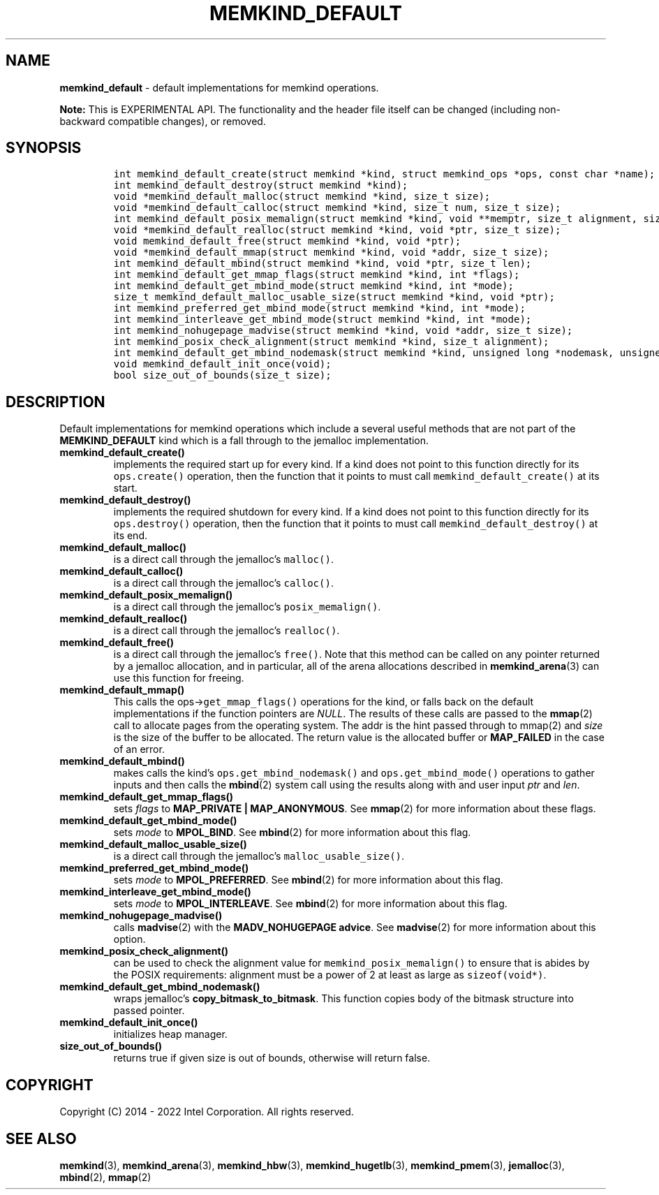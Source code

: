 .\" Automatically generated by Pandoc 2.9.2.1
.\"
.TH "MEMKIND_DEFAULT" "3" "2023-01-11" "MEMKIND_DEFAULT | MEMKIND Programmer's Manual"
.hy
.\" SPDX-License-Identifier: BSD-2-Clause
.\" Copyright "2014-2022", Intel Corporation
.SH NAME
.PP
\f[B]memkind_default\f[R] - default implementations for memkind
operations.
.PP
\f[B]Note:\f[R] This is EXPERIMENTAL API.
The functionality and the header file itself can be changed (including
non-backward compatible changes), or removed.
.SH SYNOPSIS
.IP
.nf
\f[C]
int memkind_default_create(struct memkind *kind, struct memkind_ops *ops, const char *name);
int memkind_default_destroy(struct memkind *kind);
void *memkind_default_malloc(struct memkind *kind, size_t size);
void *memkind_default_calloc(struct memkind *kind, size_t num, size_t size);
int memkind_default_posix_memalign(struct memkind *kind, void **memptr, size_t alignment, size_t size);
void *memkind_default_realloc(struct memkind *kind, void *ptr, size_t size);
void memkind_default_free(struct memkind *kind, void *ptr);
void *memkind_default_mmap(struct memkind *kind, void *addr, size_t size);
int memkind_default_mbind(struct memkind *kind, void *ptr, size_t len);
int memkind_default_get_mmap_flags(struct memkind *kind, int *flags);
int memkind_default_get_mbind_mode(struct memkind *kind, int *mode);
size_t memkind_default_malloc_usable_size(struct memkind *kind, void *ptr);
int memkind_preferred_get_mbind_mode(struct memkind *kind, int *mode);
int memkind_interleave_get_mbind_mode(struct memkind *kind, int *mode);
int memkind_nohugepage_madvise(struct memkind *kind, void *addr, size_t size);
int memkind_posix_check_alignment(struct memkind *kind, size_t alignment);
int memkind_default_get_mbind_nodemask(struct memkind *kind, unsigned long *nodemask, unsigned long maxnode);
void memkind_default_init_once(void);
bool size_out_of_bounds(size_t size);
\f[R]
.fi
.SH DESCRIPTION
.PP
Default implementations for memkind operations which include a several
useful methods that are not part of the \f[B]MEMKIND_DEFAULT\f[R] kind
which is a fall through to the jemalloc implementation.
.TP
\f[B]\f[CB]memkind_default_create()\f[B]\f[R]
implements the required start up for every kind.
If a kind does not point to this function directly for its
\f[C]ops.create()\f[R] operation, then the function that it points to
must call \f[C]memkind_default_create()\f[R] at its start.
.TP
\f[B]\f[CB]memkind_default_destroy()\f[B]\f[R]
implements the required shutdown for every kind.
If a kind does not point to this function directly for its
\f[C]ops.destroy()\f[R] operation, then the function that it points to
must call \f[C]memkind_default_destroy()\f[R] at its end.
.TP
\f[B]\f[CB]memkind_default_malloc()\f[B]\f[R]
is a direct call through the jemalloc\[cq]s \f[C]malloc()\f[R].
.TP
\f[B]\f[CB]memkind_default_calloc()\f[B]\f[R]
is a direct call through the jemalloc\[cq]s \f[C]calloc()\f[R].
.TP
\f[B]\f[CB]memkind_default_posix_memalign()\f[B]\f[R]
is a direct call through the jemalloc\[cq]s \f[C]posix_memalign()\f[R].
.TP
\f[B]\f[CB]memkind_default_realloc()\f[B]\f[R]
is a direct call through the jemalloc\[cq]s \f[C]realloc()\f[R].
.TP
\f[B]\f[CB]memkind_default_free()\f[B]\f[R]
is a direct call through the jemalloc\[cq]s \f[C]free()\f[R].
Note that this method can be called on any pointer returned by a
jemalloc allocation, and in particular, all of the arena allocations
described in \f[B]memkind_arena\f[R](3) can use this function for
freeing.
.TP
\f[B]\f[CB]memkind_default_mmap()\f[B]\f[R]
This calls the ops->\f[C]get_mmap_flags()\f[R] operations for the kind,
or falls back on the default implementations if the function pointers
are \f[I]NULL\f[R].
The results of these calls are passed to the \f[B]mmap\f[R](2) call to
allocate pages from the operating system.
The addr is the hint passed through to mmap(2) and \f[I]size\f[R] is the
size of the buffer to be allocated.
The return value is the allocated buffer or \f[B]MAP_FAILED\f[R] in the
case of an error.
.TP
\f[B]\f[CB]memkind_default_mbind()\f[B]\f[R]
makes calls the kind\[cq]s \f[C]ops.get_mbind_nodemask()\f[R] and
\f[C]ops.get_mbind_mode()\f[R] operations to gather inputs and then
calls the \f[B]mbind\f[R](2) system call using the results along with
and user input \f[I]ptr\f[R] and \f[I]len\f[R].
.TP
\f[B]\f[CB]memkind_default_get_mmap_flags()\f[B]\f[R]
sets \f[I]flags\f[R] to \f[B]MAP_PRIVATE | MAP_ANONYMOUS\f[R].
See \f[B]mmap\f[R](2) for more information about these flags.
.TP
\f[B]\f[CB]memkind_default_get_mbind_mode()\f[B]\f[R]
sets \f[I]mode\f[R] to \f[B]MPOL_BIND\f[R].
See \f[B]mbind\f[R](2) for more information about this flag.
.TP
\f[B]\f[CB]memkind_default_malloc_usable_size()\f[B]\f[R]
is a direct call through the jemalloc\[cq]s
\f[C]malloc_usable_size()\f[R].
.TP
\f[B]\f[CB]memkind_preferred_get_mbind_mode()\f[B]\f[R]
sets \f[I]mode\f[R] to \f[B]MPOL_PREFERRED\f[R].
See \f[B]mbind\f[R](2) for more information about this flag.
.TP
\f[B]\f[CB]memkind_interleave_get_mbind_mode()\f[B]\f[R]
sets \f[I]mode\f[R] to \f[B]MPOL_INTERLEAVE\f[R].
See \f[B]mbind\f[R](2) for more information about this flag.
.TP
\f[B]\f[CB]memkind_nohugepage_madvise()\f[B]\f[R]
calls \f[B]madvise\f[R](2) with the \f[B]MADV_NOHUGEPAGE advice\f[R].
See \f[B]madvise\f[R](2) for more information about this option.
.TP
\f[B]\f[CB]memkind_posix_check_alignment()\f[B]\f[R]
can be used to check the alignment value for
\f[C]memkind_posix_memalign()\f[R] to ensure that is abides by the POSIX
requirements: alignment must be a power of 2 at least as large as
\f[C]sizeof(void*)\f[R].
.TP
\f[B]\f[CB]memkind_default_get_mbind_nodemask()\f[B]\f[R]
wraps jemalloc\[cq]s \f[B]copy_bitmask_to_bitmask\f[R].
This function copies body of the bitmask structure into passed pointer.
.TP
\f[B]\f[CB]memkind_default_init_once()\f[B]\f[R]
initializes heap manager.
.TP
\f[B]\f[CB]size_out_of_bounds()\f[B]\f[R]
returns true if given size is out of bounds, otherwise will return
false.
.SH COPYRIGHT
.PP
Copyright (C) 2014 - 2022 Intel Corporation.
All rights reserved.
.SH SEE ALSO
.PP
\f[B]memkind\f[R](3), \f[B]memkind_arena\f[R](3),
\f[B]memkind_hbw\f[R](3), \f[B]memkind_hugetlb\f[R](3),
\f[B]memkind_pmem\f[R](3), \f[B]jemalloc\f[R](3), \f[B]mbind\f[R](2),
\f[B]mmap\f[R](2)
